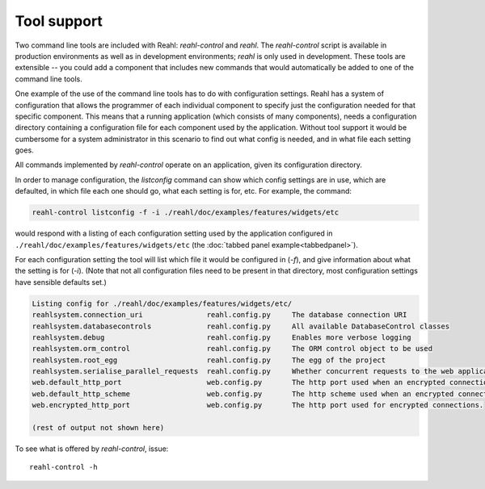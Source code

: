 .. Copyright 2013, 2014, 2016 Reahl Software Services (Pty) Ltd. All rights reserved.
 
Tool support
============

Two command line tools are included with Reahl: `reahl-control` and
`reahl`. The `reahl-control` script is available in production
environments as well as in development environments; `reahl` is only
used in development. These tools are extensible -- you could add a
component that includes new commands that would automatically be added
to one of the command line tools.

One example of the use of the command line tools has to do with
configuration settings. Reahl has a system of configuration that
allows the programmer of each individual component to specify just the
configuration needed for that specific component. This means that a
running application (which consists of many components), needs a
configuration directory containing a configuration file for each
component used by the application. Without tool support it would be
cumbersome for a system administrator in this scenario to find out
what config is needed, and in what file each setting goes.

All commands implemented by `reahl-control` operate on an
application, given its configuration directory.

In order to manage configuration, the `listconfig` command can show
which config settings are in use, which are defaulted, in which file
each one should go, what each setting is for, etc.  For example, the
command:

.. code-block:: bash

   reahl-control listconfig -f -i ./reahl/doc/examples/features/widgets/etc 

would respond with a listing of each configuration setting used by the
application configured in ``./reahl/doc/examples/features/widgets/etc`` (the
:doc:`tabbed panel example<tabbedpanel>`). 

For each configuration setting the tool will list which file it would
be configured in (`-f`), and give information about what the setting is for
(`-i`).  (Note that not all configuration files need to be present in
that directory, most configuration settings have sensible defaults
set.)

.. code-block:: bash

   Listing config for ./reahl/doc/examples/features/widgets/etc/
   reahlsystem.connection_uri         	    reahl.config.py	The database connection URI
   reahlsystem.databasecontrols       	    reahl.config.py	All available DatabaseControl classes
   reahlsystem.debug                  	    reahl.config.py	Enables more verbose logging
   reahlsystem.orm_control            	    reahl.config.py	The ORM control object to be used
   reahlsystem.root_egg               	    reahl.config.py	The egg of the project
   reahlsystem.serialise_parallel_requests  reahl.config.py	Whether concurrent requests to the web application should be forcibly serialised
   web.default_http_port              	    web.config.py	The http port used when an encrypted connection is not required
   web.default_http_scheme            	    web.config.py	The http scheme used when an encrypted connection is not required
   web.encrypted_http_port            	    web.config.py	The http port used for encrypted connections.
   
   (rest of output not shown here)

To see what is offered by `reahl-control`, issue::

   reahl-control -h
